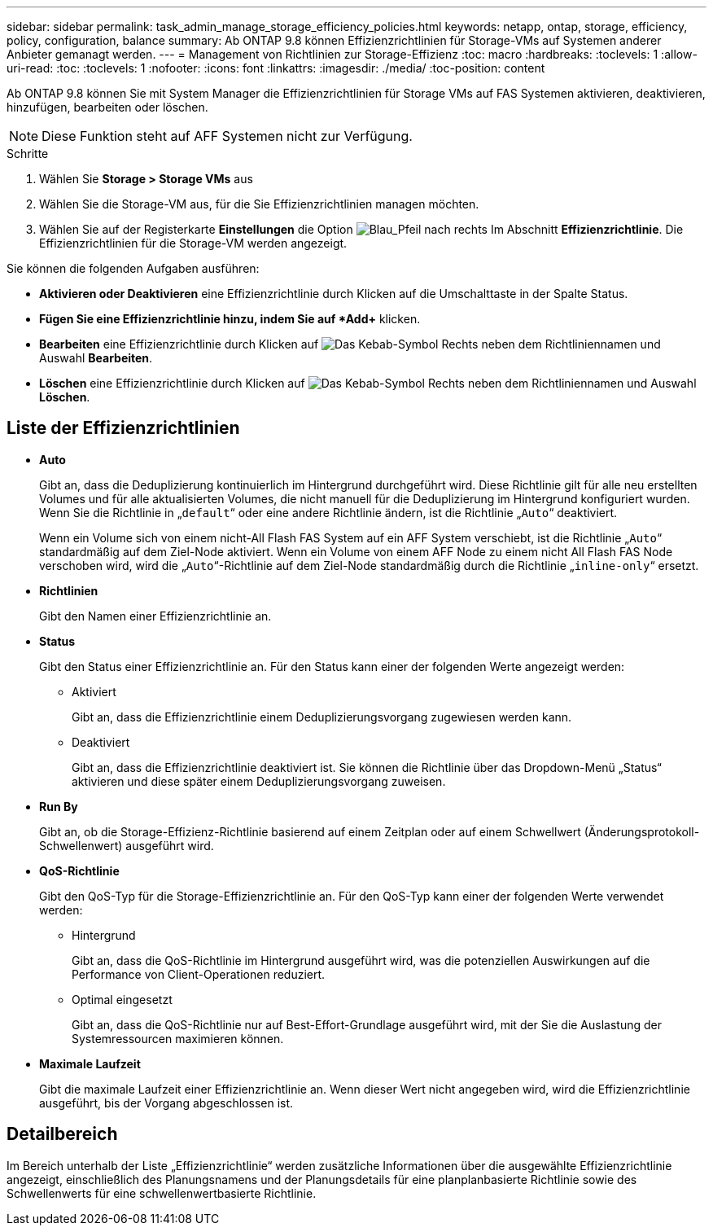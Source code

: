 ---
sidebar: sidebar 
permalink: task_admin_manage_storage_efficiency_policies.html 
keywords: netapp, ontap, storage, efficiency, policy, configuration, balance 
summary: Ab ONTAP 9.8 können Effizienzrichtlinien für Storage-VMs auf Systemen anderer Anbieter gemanagt werden. 
---
= Management von Richtlinien zur Storage-Effizienz
:toc: macro
:hardbreaks:
:toclevels: 1
:allow-uri-read: 
:toc: 
:toclevels: 1
:nofooter: 
:icons: font
:linkattrs: 
:imagesdir: ./media/
:toc-position: content


[role="lead"]
Ab ONTAP 9.8 können Sie mit System Manager die Effizienzrichtlinien für Storage VMs auf FAS Systemen aktivieren, deaktivieren, hinzufügen, bearbeiten oder löschen.


NOTE: Diese Funktion steht auf AFF Systemen nicht zur Verfügung.

.Schritte
. Wählen Sie *Storage > Storage VMs* aus
. Wählen Sie die Storage-VM aus, für die Sie Effizienzrichtlinien managen möchten.
. Wählen Sie auf der Registerkarte *Einstellungen* die Option image:icon_arrow.gif["Blau_Pfeil nach rechts"] Im Abschnitt *Effizienzrichtlinie*. Die Effizienzrichtlinien für die Storage-VM werden angezeigt.


Sie können die folgenden Aufgaben ausführen:

* *Aktivieren oder Deaktivieren* eine Effizienzrichtlinie durch Klicken auf die Umschalttaste in der Spalte Status.
* *Fügen Sie eine Effizienzrichtlinie hinzu, indem Sie auf *Add+* klicken.
* *Bearbeiten* eine Effizienzrichtlinie durch Klicken auf image:icon_kabob.gif["Das Kebab-Symbol"] Rechts neben dem Richtliniennamen und Auswahl *Bearbeiten*.
* *Löschen* eine Effizienzrichtlinie durch Klicken auf image:icon_kabob.gif["Das Kebab-Symbol"] Rechts neben dem Richtliniennamen und Auswahl *Löschen*.




== Liste der Effizienzrichtlinien

* *Auto*
+
Gibt an, dass die Deduplizierung kontinuierlich im Hintergrund durchgeführt wird. Diese Richtlinie gilt für alle neu erstellten Volumes und für alle aktualisierten Volumes, die nicht manuell für die Deduplizierung im Hintergrund konfiguriert wurden. Wenn Sie die Richtlinie in „`default`“ oder eine andere Richtlinie ändern, ist die Richtlinie „`Auto`“ deaktiviert.

+
Wenn ein Volume sich von einem nicht-All Flash FAS System auf ein AFF System verschiebt, ist die Richtlinie „`Auto`“ standardmäßig auf dem Ziel-Node aktiviert. Wenn ein Volume von einem AFF Node zu einem nicht All Flash FAS Node verschoben wird, wird die „`Auto`“-Richtlinie auf dem Ziel-Node standardmäßig durch die Richtlinie „`inline-only`“ ersetzt.

* *Richtlinien*
+
Gibt den Namen einer Effizienzrichtlinie an.

* *Status*
+
Gibt den Status einer Effizienzrichtlinie an. Für den Status kann einer der folgenden Werte angezeigt werden:

+
** Aktiviert
+
Gibt an, dass die Effizienzrichtlinie einem Deduplizierungsvorgang zugewiesen werden kann.

** Deaktiviert
+
Gibt an, dass die Effizienzrichtlinie deaktiviert ist. Sie können die Richtlinie über das Dropdown-Menü „Status“ aktivieren und diese später einem Deduplizierungsvorgang zuweisen.



* *Run By*
+
Gibt an, ob die Storage-Effizienz-Richtlinie basierend auf einem Zeitplan oder auf einem Schwellwert (Änderungsprotokoll-Schwellenwert) ausgeführt wird.

* *QoS-Richtlinie*
+
Gibt den QoS-Typ für die Storage-Effizienzrichtlinie an. Für den QoS-Typ kann einer der folgenden Werte verwendet werden:

+
** Hintergrund
+
Gibt an, dass die QoS-Richtlinie im Hintergrund ausgeführt wird, was die potenziellen Auswirkungen auf die Performance von Client-Operationen reduziert.

** Optimal eingesetzt
+
Gibt an, dass die QoS-Richtlinie nur auf Best-Effort-Grundlage ausgeführt wird, mit der Sie die Auslastung der Systemressourcen maximieren können.



* *Maximale Laufzeit*
+
Gibt die maximale Laufzeit einer Effizienzrichtlinie an. Wenn dieser Wert nicht angegeben wird, wird die Effizienzrichtlinie ausgeführt, bis der Vorgang abgeschlossen ist.





== Detailbereich

Im Bereich unterhalb der Liste „Effizienzrichtlinie“ werden zusätzliche Informationen über die ausgewählte Effizienzrichtlinie angezeigt, einschließlich des Planungsnamens und der Planungsdetails für eine planplanbasierte Richtlinie sowie des Schwellenwerts für eine schwellenwertbasierte Richtlinie.

